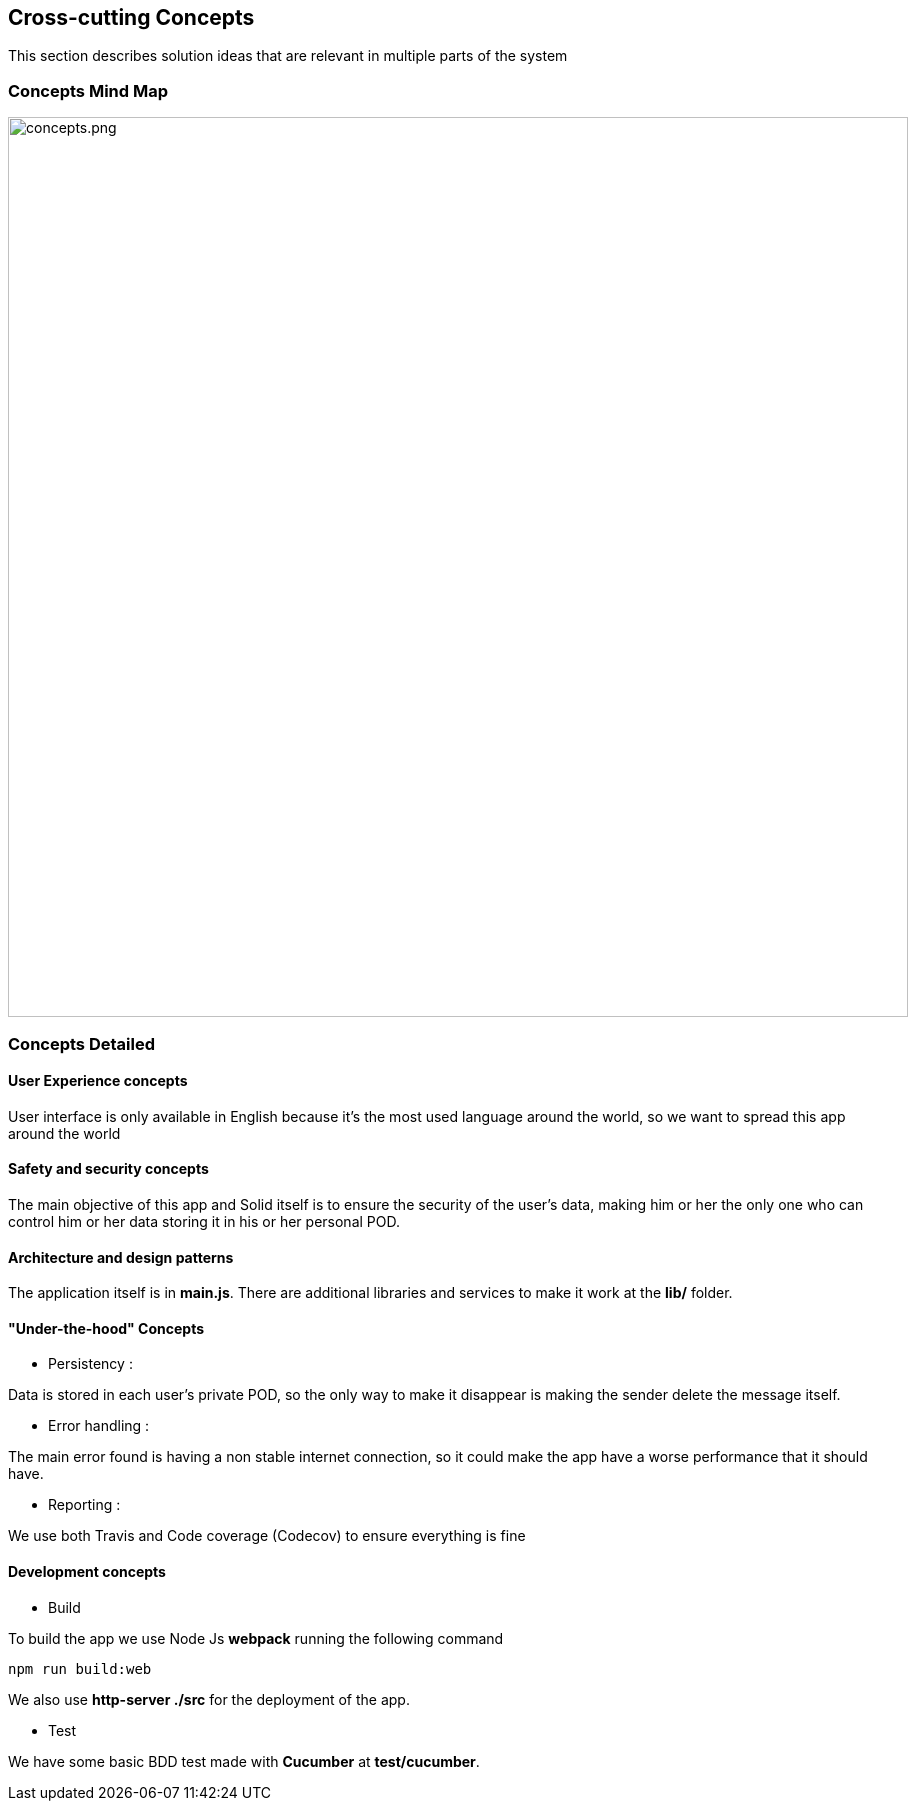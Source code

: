 [[section-concepts]]
== Cross-cutting Concepts

****
This section describes solution ideas that are relevant in multiple parts of the system
****

=== Concepts Mind Map

image::https://github.com/Arquisoft/dechat_es6a1/blob/master/adocs/images/08-Crosscutting-Concepts-Structure-EN.png[concepts.png,900]


=== Concepts Detailed


==== User Experience concepts

User interface is only available in English because it's the most used language around the world, so we want to spread this app around the world

==== Safety and security concepts

The main objective of this app and Solid itself is to ensure the security of the user's data, making him or her the only one who can control him or her data storing it in his or her personal POD. 

==== Architecture and design patterns

The application itself is in **main.js**. There are additional libraries and services to make it work at the **lib/** folder.

==== "Under-the-hood" Concepts
* Persistency :
****
Data is stored in each user's private POD, so the only way to make it disappear is making the sender delete the message itself.
****


* Error handling :
****
The main error found is having a non stable internet connection, so it could make the app have a worse performance that it should have.
****

* Reporting :
****
We use both Travis and Code coverage (Codecov) to ensure everything is fine
****

==== Development concepts
* Build
****
To build the app we use Node Js *webpack* running the following command
----
npm run build:web
----
We also use **http-server ./src** for the deployment of the app.
****

* Test
****
We have some basic BDD test made with **Cucumber** at **test/cucumber**.
****
